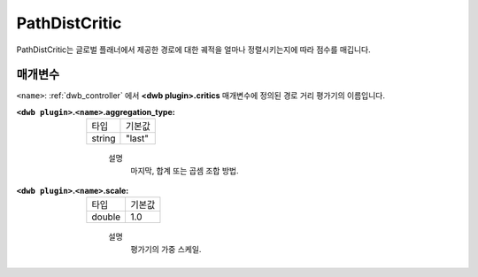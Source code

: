 .. _configuring_dwb_path_dist:

PathDistCritic
==============

PathDistCritic는 글로벌 플래너에서 제공한 경로에 대한 궤적을 얼마나 정렬시키는지에 따라 점수를 매깁니다.

매개변수
**********

``<name>``: :ref:`dwb_controller` 에서 **<dwb plugin>.critics** 매개변수에 정의된 경로 거리 평가기의 이름입니다.

:``<dwb plugin>``.\ ``<name>``.aggregation_type:

  ====== =======
  타입   기본값
  ------ -------
  string "last" 
  ====== =======
    
    설명
        마지막, 합계 또는 곱셈 조합 방법.

:``<dwb plugin>``.\ ``<name>``.scale:

  ====== =======
  타입   기본값
  ------ -------
  double 1.0 
  ====== =======
    
    설명
        평가기의 가중 스케일.